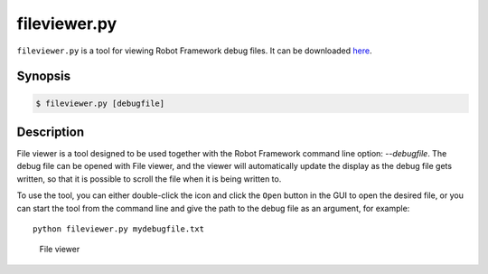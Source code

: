 =============
fileviewer.py
=============

``fileviewer.py`` is a tool for viewing Robot Framework debug files. It can be
downloaded here__.

__ https://bitbucket.org/robotframework/robottools/raw/master/fileviewer/fileviewer.py

Synopsis
========
.. sourcecode:: bash

    $ fileviewer.py [debugfile]


Description
===========

File viewer is a tool designed to be used together with the Robot
Framework command line option: *--debugfile*. The debug file can be
opened with File viewer, and the viewer will automatically update the
display as the debug file gets written, so that it is possible to
scroll the file when it is being written to.

To use the tool, you can either double-click the icon and click the
``Open`` button in the GUI to open the desired file, or you can start
the tool from the command line and give the path to the debug file as
an argument, for example::

   python fileviewer.py mydebugfile.txt

.. figure:: http://bitbucket.org/robotframework/robottools/raw/master/fileviewer/fileviewer.png
   :width: 754
   :height: 521

   File viewer

